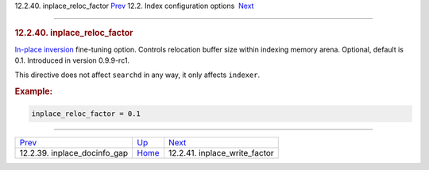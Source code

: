 .. raw:: html

   <div class="navheader">

12.2.40. inplace\_reloc\_factor
`Prev <conf-inplace-docinfo-gap.html>`__ 
12.2. Index configuration options
 `Next <conf-inplace-write-factor.html>`__

--------------

.. raw:: html

   </div>

.. raw:: html

   <div class="sect2">

.. raw:: html

   <div class="titlepage">

.. raw:: html

   <div>

.. raw:: html

   <div>

.. rubric:: 12.2.40. inplace\_reloc\_factor
   :name: inplace_reloc_factor
   :class: title

.. raw:: html

   </div>

.. raw:: html

   </div>

.. raw:: html

   </div>

`In-place inversion <conf-inplace-reloc-factor.html>`__ fine-tuning
option. Controls relocation buffer size within indexing memory arena.
Optional, default is 0.1. Introduced in version 0.9.9-rc1.

This directive does not affect ``searchd`` in any way, it only affects
``indexer``.

.. rubric:: Example:
   :name: example

.. code:: programlisting

    inplace_reloc_factor = 0.1

.. raw:: html

   </div>

.. raw:: html

   <div class="navfooter">

--------------

+---------------------------------------------+---------------------------------+----------------------------------------------+
| `Prev <conf-inplace-docinfo-gap.html>`__    | `Up <confgroup-index.html>`__   |  `Next <conf-inplace-write-factor.html>`__   |
+---------------------------------------------+---------------------------------+----------------------------------------------+
| 12.2.39. inplace\_docinfo\_gap              | `Home <index.html>`__           |  12.2.41. inplace\_write\_factor             |
+---------------------------------------------+---------------------------------+----------------------------------------------+

.. raw:: html

   </div>
